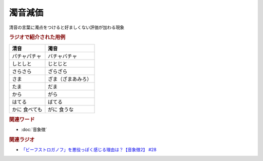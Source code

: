 濁音減価
==========================================
.. glossary::
    濁音減価 : た

清音の言葉に濁点をつけると好ましくない評価が加わる現象

.. rubric:: ラジオで紹介された用例

+---------------+--------------------+
|     清音      |        濁音        |
+===============+====================+
| パチャパチャ  | バチャバチャ       |
+---------------+--------------------+
| しとしと      | じとじと           |
+---------------+--------------------+
| さらさら      | ざらざら           |
+---------------+--------------------+
| さま          | ざま（ざまあみろ） |
+---------------+--------------------+
| たま          | だま               |
+---------------+--------------------+
| から          | がら               |
+---------------+--------------------+
| はてる        | ばてる             |
+---------------+--------------------+
| かに 食べても | がに 食うな        |
+---------------+--------------------+

.. rubric:: 関連ワード
* :doc:`音象徴` 

.. rubric:: 関連ラジオ
* `「ビーフストロガノフ」を悪役っぽく感じる理由は？【音象徴2】 #28`_

.. _「ビーフストロガノフ」を悪役っぽく感じる理由は？【音象徴2】 #28: https://www.youtube.com/watch?v=sPH5qbBEiaM
